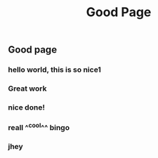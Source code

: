 #+TITLE: Good Page
#+TAGS: tag1 tag2
** Good page
*** hello world, this is so nice1
*** Great work
*** nice done!
*** reall ^^cool^^ *bingo*
*** jhey
